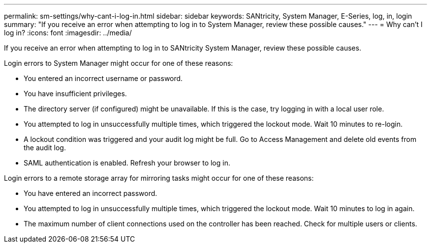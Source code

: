 ---
permalink: sm-settings/why-cant-i-log-in.html
sidebar: sidebar
keywords: SANtricity, System Manager, E-Series, log, in, login
summary: "If you receive an error when attempting to log in to System Manager, review these possible causes."
---
= Why can't I log in?
:icons: font
:imagesdir: ../media/

[.lead]
If you receive an error when attempting to log in to SANtricity System Manager, review these possible causes.

Login errors to System Manager might occur for one of these reasons:

* You entered an incorrect username or password.
* You have insufficient privileges.
* The directory server (if configured) might be unavailable. If this is the case, try logging in with a local user role.
* You attempted to log in unsuccessfully multiple times, which triggered the lockout mode. Wait 10 minutes to re-login.
* A lockout condition was triggered and your audit log might be full. Go to Access Management and delete old events from the audit log.
* SAML authentication is enabled. Refresh your browser to log in.

Login errors to a remote storage array for mirroring tasks might occur for one of these reasons:

* You have entered an incorrect password.
* You attempted to log in unsuccessfully multiple times, which triggered the lockout mode. Wait 10 minutes to log in again.
* The maximum number of client connections used on the controller has been reached. Check for multiple users or clients.
